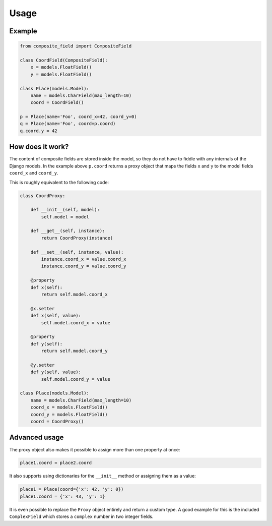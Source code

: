 .. _example:

Usage
=====

Example
----------------

.. code-block:: python

    from composite_field import CompositeField

    class CoordField(CompositeField):
        x = models.FloatField()
        y = models.FloatField()

    class Place(models.Model):
        name = models.CharField(max_length=10)
        coord = CoordField()

    p = Place(name='Foo', coord_x=42, coord_y=0)
    q = Place(name='Foo', coord=p.coord)
    q.coord.y = 42

How does it work?
-----------------

The content of composite fields are stored inside the model, so they do
not have to fiddle with any internals of the Django models. In the example
above ``p.coord`` returns a proxy object that maps the fields ``x`` and ``y``
to the model fields ``coord_x`` and ``coord_y``.

This is roughly equivalent to the following code:

.. code-block:: python

    class CoordProxy:

        def __init__(self, model):
            self.model = model

        def __get__(self, instance):
            return CoordProxy(instance)

        def __set__(self, instance, value):
            instance.coord_x = value.coord_x
            instance.coord_y = value.coord_y

        @property
        def x(self):
            return self.model.coord_x

        @x.setter
        def x(self, value):
            self.model.coord_x = value

        @property
        def y(self):
            return self.model.coord_y

        @y.setter
        def y(self, value):
            self.model.coord_y = value

    class Place(models.Model):
        name = models.CharField(max_length=10)
        coord_x = models.FloatField()
        coord_y = models.FloatField()
        coord = CoordProxy()

Advanced usage
--------------

The proxy object also makes it possible to assign more than one property at
once:

.. code-block:: python

    place1.coord = place2.coord

It also supports using dictionaries for the ``__init__`` method or
assigning them as a value:

.. code-block:: python

    place1 = Place(coord={'x': 42, 'y': 0})
    place1.coord = {'x': 43, 'y': 1}

It is even possible to replace the ``Proxy`` object entirely and
return a custom type. A good example for this is the included
``ComplexField`` which stores a ``complex`` number in two
integer fields.

